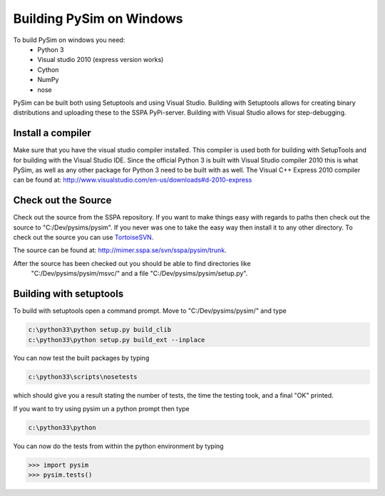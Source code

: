 Building PySim on Windows
=========================

To build PySim on windows you need:
 * Python 3
 * Visual studio 2010 (express version works)
 * Cython
 * NumPy
 * nose
 
PySim can be built both using Setuptools and using Visual Studio. Building
with Setuptools allows for creating binary distributions and uploading 
these to the SSPA PyPi-server. Building with Visual Studio allows for 
step-debugging.

Install a compiler
------------------
Make sure that you have the visual studio compiler installed. This compiler
is used both for building with SetupTools and for building with the 
Visual Studio IDE. Since the official Python 3 is built with Visual Studio
compiler 2010 this is what PySim, as well as any other package for Python 3
need to be built with as well. The Visual C++ Express 2010 compiler
can be found at:
http://www.visualstudio.com/en-us/downloads#d-2010-express


Check out the Source
--------------------
Check out the source from the SSPA repository. If you want to make things 
easy with regards to paths then check out the source to "C:/Dev/pysims/pysim".
If you never was one to take the easy way then install it to any other
directory. To check out the source you can use `TortoiseSVN <http://tortoisesvn.net/>`_.

The source can be found at:
http://mimer.sspa.se/svn/sspa/pysim/trunk.

After the source has been checked out you should be able to find directories like
 "C:/Dev/pysims/pysim/msvc/" and a file "C:/Dev/pysims/pysim/setup.py". 

Building with setuptools
------------------------
To build with setuptools open a command prompt. Move to "C:/Dev/pysims/pysim/" 
and type 

.. code-block:: bash

    c:\python33\python setup.py build_clib
    c:\python33\python setup.py build_ext --inplace
    
You can now test the built packages by typing

.. code-block:: bash

    c:\python33\scripts\nosetests 
    
which should give you a result stating the number of tests, the time the testing
took, and a final "OK" printed.

If you want to try using pysim un a python prompt then type

.. code-block:: bash

    c:\python33\python
    
You can now do the tests from within the python environment by typing

>>> import pysim
>>> pysim.tests()


    


